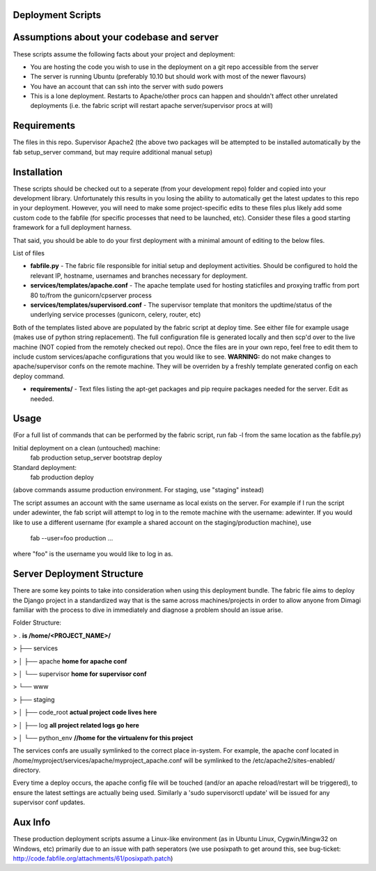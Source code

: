 Deployment Scripts
==================

Assumptions about your codebase and server
==========================================
These scripts assume the following facts about your project and deployment:

* You are hosting the code you wish to use in the deployment on a git repo accessible from the server
* The server is running Ubuntu (preferably 10.10 but should work with most of the newer flavours)
* You have an account that can ssh into the server with sudo powers
* This is a lone deployment. Restarts to Apache/other procs can happen and shouldn't affect other unrelated deployments (i.e. the fabric script will restart apache server/supervisor procs at will)

Requirements
=============
The files in this repo.
Supervisor
Apache2
(the above two packages will be attempted to be installed automatically by the fab setup_server command, but may require additional manual setup)

Installation
============
These scripts should be checked out to a seperate (from your development repo) folder and copied into your development library.  Unfortunately this results in you losing the ability to automatically get the latest updates to this repo in your deployment.  However, you will need to make some project-specific edits to these files plus likely add some custom code to the fabfile (for specific processes that need to be launched, etc).  Consider these files a good starting framework for a full deployment harness.

That said, you should be able to do your first deployment with a minimal amount of editing to the below files.

List of files

* **fabfile.py** - The fabric file responsible for initial setup and deployment activities.  Should be configured to hold the relevant IP, hostname, usernames and branches necessary for deployment.
* **services/templates/apache.conf** - The apache template used for hosting staticfiles and proxying traffic from port 80 to/from the gunicorn/cpserver process
* **services/templates/supervisord.conf** - The supervisor template that monitors the updtime/status of the underlying service processes (gunicorn, celery, router, etc)

Both of the templates listed above are populated by the fabric script at deploy time.  See either file for example usage (makes use of python string replacement).   The full configuration file is generated locally and then scp'd over to the live machine (NOT copied from the remotely checked out repo).  Once the files are in your own repo, feel free to edit them to include custom services/apache configurations that you would like to see.
**WARNING:** do not make changes to apache/supervisor confs on the remote machine.  They will be overriden by a freshly template generated config on each deploy command.

* **requirements/** - Text files listing the apt-get packages and pip require packages needed for the server.   Edit as needed.

Usage
=====
(For a full list of commands that can be performed by the fabric script, run fab -l from the same location as the fabfile.py)

Initial deployment on a clean (untouched) machine:
    fab production setup_server bootstrap deploy

Standard deployment:
    fab production deploy

(above commands assume production environment.  For staging, use "staging" instead)

The script assumes an account with the same username as local exists on the server.  For example if I run the script under adewinter, the fab script will attempt to log in to the remote machine with the username: adewinter.  
If you would like to use a different username (for example a shared account on the staging/production machine), use
    fab --user=foo production ...
where "foo" is the username you would like to log in as.


Server Deployment Structure
===========================
There are some key points to take into consideration when using this deployment bundle.  The fabric file aims to deploy the Django project in a standardized way that is the same across machines/projects in order to allow anyone from Dimagi familiar with the process to dive in immediately and diagnose a problem should an issue arise.

Folder Structure:

> .	**is /home/<PROJECT_NAME>/**

> ├── services

> │   ├── apache      **home for apache conf**

> │   └── supervisor  **home for supervisor conf**

> └── www

>     ├── staging

>     │   ├── code_root  **actual project code lives here**

>     │   ├── log        **all project related logs go here**

>     │   └── python_env  **//home for the virtualenv for this project**






The services confs are usually symlinked to the correct place in-system.  For example, the apache conf located in /home/myproject/services/apache/myproject_apache.conf will be symlinked to the /etc/apache2/sites-enabled/ directory.

Every time a deploy occurs, the apache config file will be touched (and/or an apache reload/restart will be triggered), to ensure the latest settings are actually being used.  Similarly a 'sudo supervisorctl update' will be issued for any supervisor conf updates.


Aux Info
========
These production deployment scripts assume a Linux-like environment (as in Ubuntu Linux, Cygwin/Mingw32 on Windows, etc) primarily due to an issue with path seperators (we use posixpath to get around this, see bug-ticket: http://code.fabfile.org/attachments/61/posixpath.patch)

